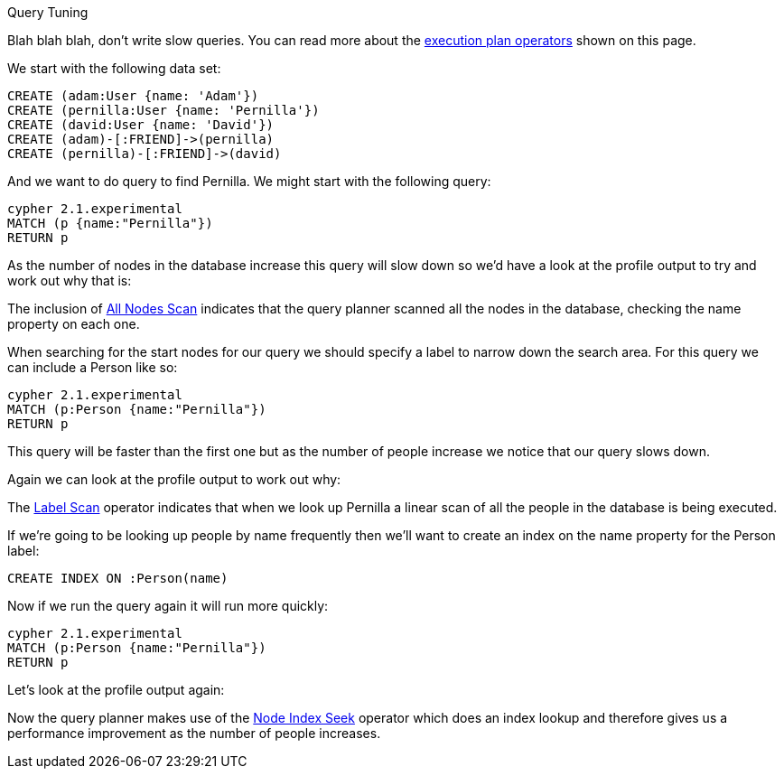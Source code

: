[[query-tuning]]

Query Tuning
==========

Blah blah blah, don't write slow queries. You can read more about the <<execution-plans, execution plan operators>> shown on this page.

We start with the following data set:

//setup
[source,cypher]
----
CREATE (adam:User {name: 'Adam'})
CREATE (pernilla:User {name: 'Pernilla'})
CREATE (david:User {name: 'David'})
CREATE (adam)-[:FRIEND]->(pernilla)
CREATE (pernilla)-[:FRIEND]->(david)
----

And we want to do query to find Pernilla. We might start with the following query:

[source,cypher]
----
cypher 2.1.experimental
MATCH (p {name:"Pernilla"})
RETURN p
----

As the number of nodes in the database increase this query will slow down so we'd have a look at the profile output to try and work out why that is:

//profile

The inclusion of <<query-plan-all-nodes-scan, All Nodes Scan>> indicates that the query planner scanned all the nodes in the database, checking the +name+ property on each one.

When searching for the start nodes for our query we should specify a label to narrow down the search area.
For this query we can include a +Person+ like so:

[source,cypher]
----
cypher 2.1.experimental
MATCH (p:Person {name:"Pernilla"})
RETURN p
----

This query will be faster than the first one but as the number of people increase we notice that our query slows down.

Again we can look at the profile output to work out why:

//profile

The <<query-plan-node-by-label-scan, Label Scan>> operator indicates that when we look up +Pernilla+ a linear scan of all the people in the database is being executed.

If we're going to be looking up people by name frequently then we'll want to create an index on the +name+ property for the +Person+ label:

[source,cypher]
----
CREATE INDEX ON :Person(name)
----

Now if we run the query again it will run more quickly:

[source,cypher]
----
cypher 2.1.experimental
MATCH (p:Person {name:"Pernilla"})
RETURN p
----

Let's look at the profile output again:

//profile

Now the query planner makes use of the <<query-plan-node-index-seek, Node Index Seek>> operator which does an index lookup and therefore gives us a performance improvement as the number of people increases.
